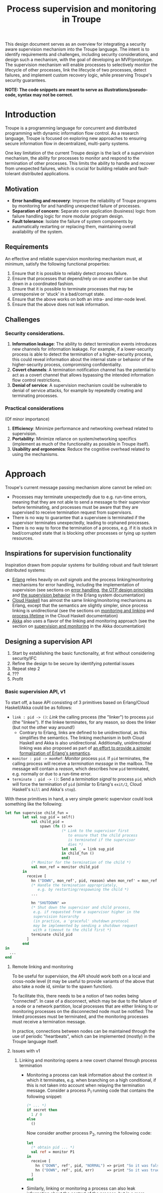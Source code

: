 #+TITLE: Process supervision and monitoring in Troupe
#+STARTUP: fnadjust
#+OPTIONS: toc:2

This design document serves as an overview for integrating a security aware supervision mechanism
into the Troupe language. The intent is to identify requirements and challenges, including security
considerations, and design such a mechanism, with the goal of developing an MVP/prototype. The
supervision mechanism will enable processes to selectively monitor the lifecycle of other processes,
link the lifecycle of two processes, detect failures, and implement custom recovery logic, while
preserving Troupe's security guarantees.

*NOTE: The code snippets are meant to serve as illustrations/pseudo-code, syntax may not be correct.*

* Introduction

Troupe is a programming language for concurrent and distributed programming with dynamic information flow control.
As a research language, Troupe is focused on exploring new approaches to ensuring secure information flow in decentralized, multi-party systems.

One key limitation of the current Troupe design is the lack of a /supervision/ mechanism, the ability for processes to monitor and respond to the termination of other processes.
This limits the ability to handle and recover from unexpected failures, which is crucial for building reliable and fault-tolerant distributed applications.

** Motivation

- *Error handling and recovery*: Improve the reliability of Troupe programs by monitoring for and handling unexpected failure of processes.
- *Separation of concern*: Separate core application (business) logic from failure handling logic for more modular program design.
- *Fault tolerance*: Isolate the failure of system components by automatically restarting or replacing them, maintaining overall availability of the system.

** Requirements

An effective and reliable supervision monitoring mechanism must, at minimum, satisfy the following functional properties:
1. Ensure that it is possible to reliably detect process failure.
2. Ensure that processes that depend/rely on one another can be shut down in a coordinated fashion.
3. Ensure that it is possible to terminate processes that may be unresponsive or 'stuck' in a bad/corrupt state.
4. Ensure that the above works on both an intra- and inter-node level.
5. Ensure that the above does not leak information.

** Challenges

*** Security considerations.

1. *Information leakage*: The ability to detect termination events introduces new channels for information leakage. For example, if a lower-security process is able to detect the termination of a higher-security process, this could reveal information about the internal state or behavior of the higher-security process, compromising confidentiality.
2. *Covert channels*: A termination notification channel has the potential to act as a covert channel that allows bypassing the intended information flow control restrictions.
3. *Denial of service*: A supervision mechanism could be vulnerable to denial of service attacks, for example by repeatedly creating and terminating processes.

*** Practical considerations

(Of minor importance)

1. *Efficiency*: Minimize performance and networking overhead related to supervision.
2. *Portability*: Minimize reliance on system/networking specifics (implement as much of the functionality as possible in Troupe itself).
3. *Usability and ergonomics*: Reduce the cognitive overhead related to using the mechanisms.

* Approach

Troupe's current message passing mechanism alone cannot be relied on:
- Processes may terminate unexpectedly due to e.g. run-time errors,
  meaning that they are not able to send a message to their supervisor
  before terminating, and processes must be aware that they are
  supervised to receive termination request from supervisors.
- There is no way to guarantee that a supervisee is terminated if the
  supervisor terminates unexpectedly, leading to orphaned processes.
- There is no way to force the termination of a process, e.g. if it is
  stuck in bad/corrupted state that is blocking other processes or
  tying up system resources.

** Inspirations for supervision functionality

Inspiration drawn from popular systems for building robust and fault tolerant distributed systems: 
- [[https://www.erlang.org/][Erlang]] relies heavily on /exit signals/ and the process linking/monitoring mechanisms for error handling, including the implementation of supervision (see sections on [[https://www.erlang.org/doc/system/robustness.html#error-handling][error handling]], [[https://www.erlang.org/doc/system/design_principles.html][the OTP design principles]] and [[https://www.erlang.org/doc/system/sup_princ.html][the supervision behavior]] in the Erlang system documentation)
- [[http://haskell-distributed.github.io/][Cloud Haskell]] has almost the same linking/monitoring mechanisms as Erlang, except that the semantics are slightly simpler, since process linking is unidirectional (see the sections on [[http://haskell-distributed.github.io/tutorials/3ch.html#monitoring-and-linking][monitoring and linking]] and [[http://haskell-distributed.github.io/tutorials/3ch.html#process-lifetime][process lifetime]] in the Cloud Haskell documentation)
- [[https://akka.io/][Akka]] also uses a flavor of the linking and monitoring approach (see the section on [[https://doc.akka.io/libraries/akka-core/current/general/supervision.html][supervision and monitoring]] in the Akka documentation)

** Designing a supervision API

1. Start by establishing the basic functionality, at first without considering security/IFC
2. Refine the design to be secure by identifying potential issues
3. Repeat step 2
4. ???
5. Profit

*** Basic supervision API, v1

To start off, a base API consisting of 3 primitives based on Erlang/Cloud Haskell/Akka could be as follows:
- ~link : pid -> ()~: /Link/ the calling process (the "linker") to process ~pid~ (the "linkee"). If the linkee
  terminates, for any reason, so does the linker (but not the other way around!)
  - Contrary to Erlang, links are defined to be unidirectional, as
    this simplifies the semantics. The linking mechanism in both Cloud Haskell and Akka is also unidirectional.
    Additionally, unidirectional linking was also proposed as part of
    [[https://dl.acm.org/doi/10.1145/1863509.1863514][an effort to provide a simpler formalization of Erlang's
    semantics]].
- ~monitor : pid -> monRef~: /Monitor/ process ~pid~. If ~pid~ terminates, the
  calling process will receive a /termination message/ in the mailbox.
  The message will contain a /reason/, which describes how ~pid~
  terminated, e.g. normally or due to a run-time error.   
- ~terminate : pid -> ()~: Send a /termination signal/ to process ~pid~,
  which will force the termination of ~pid~ (similar to Erlang's ~exit/2~,
  Cloud Haskell's ~kill~ and Akka's ~stop~).


With these primitives in hand, a very simple generic supervisor could look something like the following:
#+BEGIN_SRC sml
let fun supervise child_fun =
        let val sup_pid = self()
            val child_pid =
                spawn (fn () =>
                          (* Link to the supervisor first
                             to ensure that the child process
                             is terminated if the supervisor
                             dies *)
                          let val _ = link sup_pid
                          in child_fun ()
                          end)
            (* Monitor for the termination of the child *)
            val mon_ref = monitor child_pid
        in
          receive [
            hn ("DOWN", mon_ref', pid, reason) when mon_ref' = mon_ref =>                        
            (* Handle the termination appropriately,
               e.g. by restarting/respawning the child *)
            ...

            hn "SHUTDOWN" =>
            (* Shut down the supervisor and child process,
             e.g. if requested from a supervisor higher in the
             supervision hierarchy
             (in practice, a 'graceful' shutdown protocol
             may be implemented by sending a shutdown request
             with a timeout to the child first *)
            terminate child_pid
          ]
        end
in
  ...
end
#+END_SRC

**** Remote linking and monitoring

To be useful for supervision, the API should work both on a local and
cross-node level (it may be useful to provide variants of the above
that also take a node id, similar to the spawn function).

To facilitate this, there needs to be a notion of two nodes being
"connected". In case of a disconnect, which may be due to the failure
of a node or a network partition, local processes that are either
linking to or monitoring processes on the disconnected node must be
notified: The linked processes must be terminated, and the monitoring
processes must receive a termination message.

In practice, connections between nodes can be maintained through the
use of periodic "heartbeats", which can be implemented (mostly) in the
Troupe language itself.

**** Issues with v1

1. Linking and monitoring opens a new covert channel through process termination
   - Monitoring a process can leak information about the context in
     which it terminates, e.g. when branching on a high conditional,
     if this is not taken into account when relaying the termination
     message.
     Consider a process P_{1} running code that contains the
     following snippet:
     #+begin_src sml :eval no
     (* ... *)
     if secret then
       1 / 0
     else
       ()
     #+end_src
     Now consider another process P_{2}, running the following code:
     #+begin_src sml :eval no
     let
       (* obtain pid ... *)
       val ref = monitor P1
     in
       receive [
         hn ("DOWN", ref', pid, "NORMAL") => print "So it was false, huh",
         hn ("DOWN", ref', pid, err)      => print "So it was true, huh"
       ]
     end
     #+end_src
     
   - Similarly, linking or monitoring a process can also leak information about the context of the process, but in a more subtle way.
     Consider a process P_{1} running code that contains the following snippet:
     #+begin_src sml :eval no
     (* ... *)
     if secret then
       1 / 0
     else
       (* ... *)
     #+end_src
     Now consider another process P_{2}, which may be local, running the following code:
     #+begin_src sml :eval no
     let val _ = link pid
         fun loop i =
             let val _ = send (P3, i)
                 val _ = sleep 250
             in loop (i + 1)
     in
       loop 0
     end
     #+end_src
     Assuming that the network is reasonably reliable, the value of ~secret~
     can be exfiltrated to P_{3}, which may be residing on a remote, untrusted
     node. Since P_{2} is executing in a public context, there is nothing
     stopping it from continuously sending "heartbeats" to P_{3} - it is in a public context - thereby
     leaking information through the lack of output: If P_{1} dies, so does P_{2}.
     This can also be achieved using a monitor instead of link.     
     
2. Linking poses a potential availability concern, as an adversary can
   cause a (long running) process to link to another process under the adversary's
   control, e.g. when evaluating untrusted code, and thereby
   indirectly kill the linked process:   
     #+begin_src sml :eval no
     let val kill_pid = spawn(fn () => receive [ hn "die" => 1 / 0 ])
         fun kill_fun () = link kill_pid
         val _ = send (P, kill_fun)
     in
       (* ... *)
       send (kill_pid, "die")
     end
     #+end_src

3. The ability to terminate arbitrary processes also directly enables
   a denial-of-service attack by killing off processes.

*** Supervision API, v2

First, an attempt to modify the semantics to address/mitigate the confidentiality related issues identified with the basic API, postponing the availability concerns.

Both monitoring and linking can be seen as a "delayed" form of (indirect) message passing: The terminating process sends a "signal" (a generalized sort of message) to the monitor/linker.

**** Linking

One challenge in dealing with the leak in the linking example of the previous section is that by the time the violation is identified, it's already "too late" - we do not know ahead of time the context in which a process will terminate, and by the time the runtime kills the linker, information may have already leaked through the progress channel.

One way to address this is to modify the ~link~ function to also take a security label, say l_{1}, in addition to the ID of the process to link with, and calling the function raises the blocking label of the caller to l_{1}.
Additionally, the guarantees on linking must be "weakened" (relative to how it works in Erlang & friends) by only enforcing that the linker (caller) will be terminated, if the linkee terminated with a blocking label l_{2} equal to or lower than l_{1}, i.e. l_{2} ⊑ l_{1}. 

In the example from the previous section, if the label supplied to the ~link~ function is higher than that of P_{3}, the first call to ~send~ will cause the runtime security monitor to terminate P_{2} due to an IFC violation, and P_{3} will never receive /any/ heartbeats, preventing a leak through the divergence of P_{2}.

**** Monitoring

One obvious way to ensure that information about the execution context (e.g. which branches have been taken)
is not leaked /directly/ via monitoring, as illustrated in the previous section, is
to taint the termination message/signal with the blocking level of the process at the point of
termination.

Assuming that the normal message passing mechanism is used for
sending/delivery, the run-time monitor can enforce a secure information flow:
- Termination messages bound for external monitors at untrusted nodes will be blocked
- Local monitors must either be operating in a security
  context that is at least as confidential as the terminated process, or
  explicitly raise the blocking level temporarily, in order to receive
  the termination message. This in turn means that they cannot relay
  the information to others without the authority to declassify it and
  lower the blocking level.


For the example in the previous section, this will ensure that an external monitor on an untrusted
node cannot learn about termination that was influenced by confidential information. A local
monitor will not be able to receive messages without operating in a secret context, and thus cannot leak information through heartbeats.
Similar to linking, this slightly "weakens" the guarantees on the monitoring relationship,
in the sense that whether a termination message is delivered depends on the trust relationship
between nodes (in addition to network stability).

**** Issues with v2

Terminating a process using the ~terminate~ function can also be used to leak information, by combining it with links and monitors.
Consider a process P_{1} running code that contains the following snippet:
#+begin_src sml :eval no
(* ... *)
if secret then
  terminate P2
else
  (* ... *)
#+end_src
where P_{2} is some local process.
A third local process P_{3} can link itself to P_{2} and use the same heartbeat trick as earlier to exfiltrate the value of ~secret~.
If P_{2} is just some process that is operating in a public context and waiting indefinitely, the link can be public, and the heartbeats will go through.
Similarly, swapping the link for a monitor means that P_{3} can leak the information directly.

*** Supervision API, v3

One possible solution to deal with such a leak through the ~terminate~ function, is to also taint the termination signal that is sent when calling ~terminate~ with the context of the sender, and then /propagate/ that taint to the termination signal that is sent when the receiver terminates.
Essentially, the context of the receiving process is raised to the least upper bound of its current context and the senders context before it is terminated.

This means that the restrictions added on links and monitors in added v2 kicks in and prevents a leak like in the previous section:
P_{3} needs to be in a secret context in order to be linked to P_{2}, which means that it is not able to send heartbeats to untrusted nodes.
Similar, if P_{3} is monitoring P_{2}, it won't be able to receive any termination messages unless it is in a secret context. 

If the termination signal is sent to an untrusted node in a secret context, it also needs to be blocked.

* TODO Resources

/list of resources go here.../
